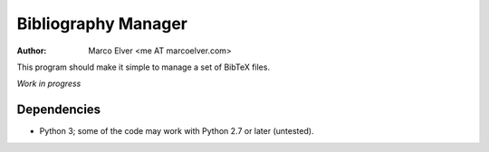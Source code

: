 Bibliography Manager
====================
:Author: Marco Elver <me AT marcoelver.com>

This program should make it simple to manage a set of BibTeX files.

*Work in progress*

Dependencies
------------
* Python 3; some of the code may work with Python 2.7 or later (untested).

